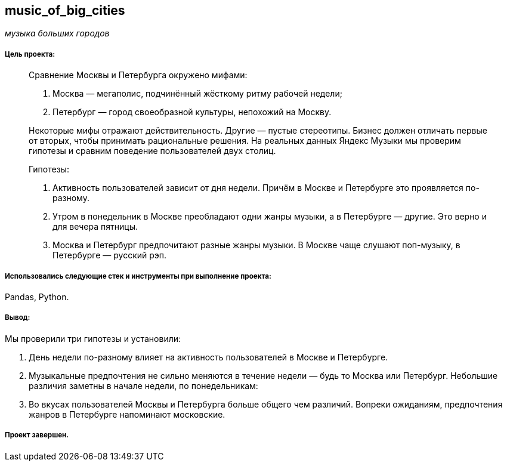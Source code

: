 == music_of_big_cities
:hardbreaks-option:

_музыка больших городов_

===== Цель проекта:

> Сравнение Москвы и Петербурга окружено мифами:
>
> . Москва — мегаполис, подчинённый жёсткому ритму рабочей недели;
> 
> . Петербург — город своеобразной культуры, непохожий на Москву.
>
> Некоторые мифы отражают действительность. Другие — пустые стереотипы. Бизнес должен отличать первые от вторых, чтобы принимать рациональные решения. На реальных данных Яндекс Музыки мы проверим гипотезы и сравним поведение пользователей двух столиц.
>
> Гипотезы:
>
> . Активность пользователей зависит от дня недели. Причём в Москве и Петербурге это проявляется по-разному.
>
> . Утром в понедельник в Москве преобладают одни жанры музыки, а в Петербурге — другие. Это верно и для вечера пятницы.
>
> . Москва и Петербург предпочитают разные жанры музыки. В Москве чаще слушают поп-музыку, в Петербурге — русский рэп.

===== Использовались следующие стек и инструменты при выполнение проекта:
Pandas, Python.

===== Вывод:

Мы проверили три гипотезы и установили:

. День недели по-разному влияет на активность пользователей в Москве и Петербурге.

. Музыкальные предпочтения не сильно меняются в течение недели — будь то Москва или Петербург. Небольшие различия заметны в начале недели, по понедельникам:

. Во вкусах пользователей Москвы и Петербурга больше общего чем различий. Вопреки ожиданиям, предпочтения жанров в Петербурге напоминают московские.

===== Проект завершен.
